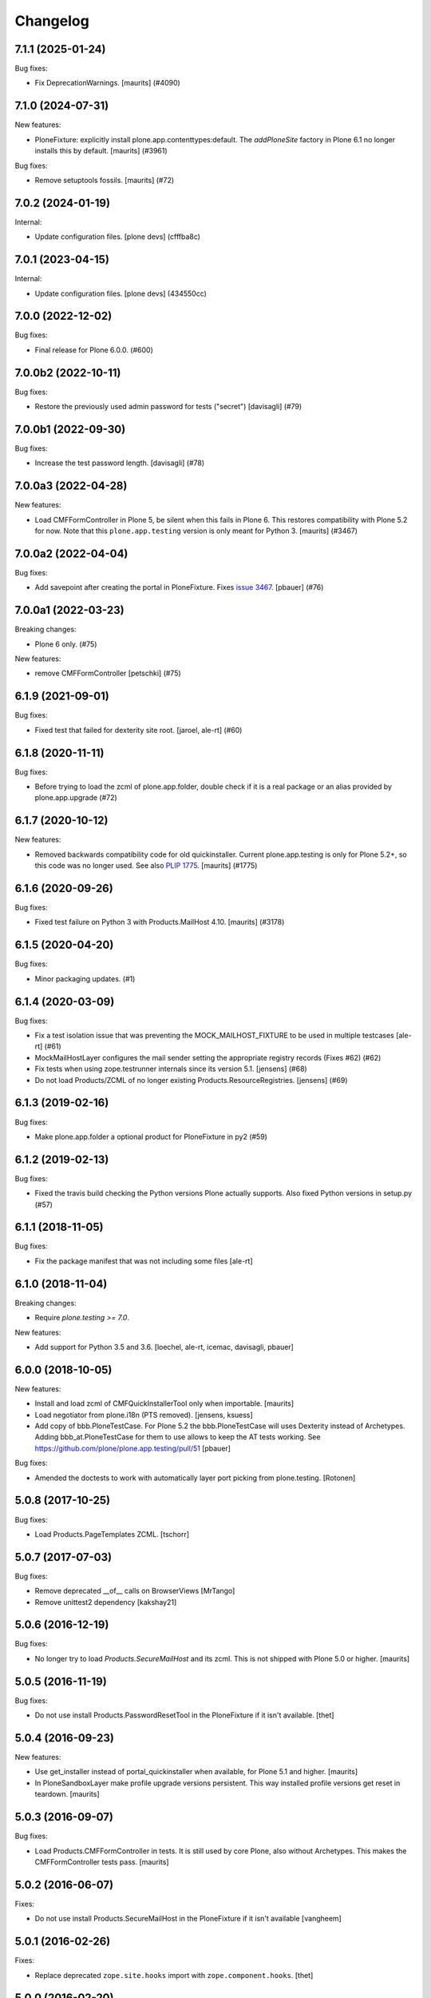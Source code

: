 Changelog
=========

.. You should *NOT* be adding new change log entries to this file.
   You should create a file in the news directory instead.
   For helpful instructions, please see:
   https://github.com/plone/plone.releaser/blob/master/ADD-A-NEWS-ITEM.rst

.. towncrier release notes start

7.1.1 (2025-01-24)
------------------

Bug fixes:


- Fix DeprecationWarnings. [maurits] (#4090)


7.1.0 (2024-07-31)
------------------

New features:


- PloneFixture: explicitly install plone.app.contenttypes:default.
  The `addPloneSite` factory in Plone 6.1 no longer installs this by default.
  [maurits] (#3961)


Bug fixes:


- Remove setuptools fossils.
  [maurits] (#72)


7.0.2 (2024-01-19)
------------------

Internal:


- Update configuration files.
  [plone devs] (cfffba8c)


7.0.1 (2023-04-15)
------------------

Internal:


- Update configuration files.
  [plone devs] (434550cc)


7.0.0 (2022-12-02)
------------------

Bug fixes:


- Final release for Plone 6.0.0. (#600)


7.0.0b2 (2022-10-11)
--------------------

Bug fixes:


- Restore the previously used admin password for tests ("secret") [davisagli] (#79)


7.0.0b1 (2022-09-30)
--------------------

Bug fixes:


- Increase the test password length. [davisagli] (#78)


7.0.0a3 (2022-04-28)
--------------------

New features:


- Load CMFFormController in Plone 5, be silent when this fails in Plone 6.
  This restores compatibility with Plone 5.2 for now.
  Note that this ``plone.app.testing`` version is only meant for Python 3.
  [maurits] (#3467)


7.0.0a2 (2022-04-04)
--------------------

Bug fixes:


- Add savepoint after creating the portal in PloneFixture.
  Fixes `issue 3467 <https://github.com/plone/Products.CMFPlone/issues/3467>`_.
  [pbauer] (#76)


7.0.0a1 (2022-03-23)
--------------------

Breaking changes:


- Plone 6 only. (#75)


New features:


- remove CMFFormController
  [petschki] (#75)


6.1.9 (2021-09-01)
------------------

Bug fixes:


- Fixed test that failed for dexterity site root.
  [jaroel, ale-rt] (#60)


6.1.8 (2020-11-11)
------------------

Bug fixes:


- Before trying to load the zcml of plone.app.folder, double check if it is a real package or an alias provided by plone.app.upgrade (#72)


6.1.7 (2020-10-12)
------------------

New features:


- Removed backwards compatibility code for old quickinstaller.
  Current plone.app.testing is only for Plone 5.2+, so this code was no longer used.
  See also `PLIP 1775 <https://github.com/plone/Products.CMFPlone/issues/1775>`_.
  [maurits] (#1775)


6.1.6 (2020-09-26)
------------------

Bug fixes:


- Fixed test failure on Python 3 with Products.MailHost 4.10.
  [maurits] (#3178)


6.1.5 (2020-04-20)
------------------

Bug fixes:


- Minor packaging updates. (#1)


6.1.4 (2020-03-09)
------------------

Bug fixes:


- Fix a test isolation issue that was preventing the MOCK_MAILHOST_FIXTURE to be used in multiple testcases [ale-rt] (#61)
- MockMailHostLayer configures the mail sender setting the appropriate registry records (Fixes #62) (#62)
- Fix tests when using zope.testrunner internals since its version 5.1.
  [jensens] (#68)
- Do not load Products/ZCML of no longer existing Products.ResourceRegistries.
  [jensens] (#69)


6.1.3 (2019-02-16)
------------------

Bug fixes:


- Make plone.app.folder a optional product for PloneFixture in py2 (#59)


6.1.2 (2019-02-13)
------------------

Bug fixes:


- Fixed the travis build checking the Python versions Plone actually supports.
  Also fixed Python versions in setup.py (#57)


6.1.1 (2018-11-05)
------------------

Bug fixes:

- Fix the package manifest that was not including some files
  [ale-rt]


6.1.0 (2018-11-04)
------------------

Breaking changes:

- Require `plone.testing >= 7.0`.

New features:

- Add support for Python 3.5 and 3.6.
  [loechel, ale-rt, icemac, davisagli, pbauer]


6.0.0 (2018-10-05)
------------------

New features:

- Install and load zcml of CMFQuickInstallerTool only when importable.
  [maurits]

- Load negotiator from plone.i18n (PTS removed).
  [jensens, ksuess]

- Add copy of bbb.PloneTestCase.
  For Plone 5.2 the bbb.PloneTestCase will uses Dexterity instead of Archetypes.
  Adding bbb_at.PloneTestCase for them to use allows to keep the AT tests working.
  See https://github.com/plone/plone.app.testing/pull/51
  [pbauer]

Bug fixes:

- Amended the doctests to work with automatically layer port picking from plone.testing.
  [Rotonen]


5.0.8 (2017-10-25)
------------------

Bug fixes:

- Load Products.PageTemplates ZCML.  [tschorr]


5.0.7 (2017-07-03)
------------------

Bug fixes:

- Remove deprecated __of__ calls on BrowserViews
  [MrTango]

- Remove unittest2 dependency
  [kakshay21]


5.0.6 (2016-12-19)
------------------

Bug fixes:

- No longer try to load `Products.SecureMailHost` and its zcml.
  This is not shipped with Plone 5.0 or higher.  [maurits]


5.0.5 (2016-11-19)
------------------

Bug fixes:

- Do not use install Products.PasswordResetTool in the PloneFixture if it isn't available.
  [thet]


5.0.4 (2016-09-23)
------------------

New features:

- Use get_installer instead of portal_quickinstaller when available, for
  Plone 5.1 and higher.  [maurits]

- In PloneSandboxLayer make profile upgrade versions persistent.  This
  way installed profile versions get reset in teardown.  [maurits]


5.0.3 (2016-09-07)
------------------

Bug fixes:

- Load Products.CMFFormController in tests.  It is still used by core
  Plone, also without Archetypes.  This makes the CMFFormController
  tests pass.  [maurits]


5.0.2 (2016-06-07)
------------------

Fixes:

- Do not use install Products.SecureMailHost in the PloneFixture if it isn't available
  [vangheem]


5.0.1 (2016-02-26)
------------------

Fixes:

- Replace deprecated ``zope.site.hooks`` import with ``zope.component.hooks``.
  [thet]


5.0.0 (2016-02-20)
------------------

New:

- Add a MOCK_MAILHOST_FIXTURE fixture that integration and functional tests layers can depend on.
  This allows to easily check how mails are sent from Plone.
  [gforcada]

Fixes:

- Fix ``layers.rst`` doctest to be compatible with older and newer zope.testrunner layer ordering.
  [thet]

- Depend on ``zope.testrunner`` and fix deprecated usage of ``zope.testing.testrunner``.
  [thet]

- Cleanup code, flake8, sort imports, etc.
  [gforcada]

- Fix RAM cache error with bbb.PloneTestCase.
  [ebrehault]


5.0b6 (2015-08-22)
------------------

- No need for unittest2.
  [gforcada]


5.0b5 (2015-07-18)
------------------

- Do not install CMFDefault.
  [tomgross]

- Document PloneWithPackageLayer.
  [gotcha]


5.0b4 (2015-05-04)
------------------

- Do not install CMFFormController.
  [timo]

- Do not install CMFDefault
  [tomgross]

5.0b3 (2015-03-26)
------------------

- Remove PloneLanguageTool from PloneFixture.
  [timo]


5.0b2 (2015-03-13)
------------------

- remove test of applying an extension profile, we don't have a good one to
  test now.
  [davidagli]

- fix test, plone.app.theming does not get recorded as installed .
  [davisagli]

- fix: ``Products.CMFPlone`` needs the ``gopip`` index from
  ``plone.app.folder``. So latter has to be initialized before CMFPlones
  profile is applied (which installs the index to catalog). At the moment
  CMFPlone therefore registers the index itself, but plone.app.folder
  registers it too, which resulted in plone/Products.CMFPlone#313
  "GopipIndex registered twice" In tests the registration does not succeed,
  because plone.app.folder was never initialized as z2 products. In order to
  remove the misleading regisatration from CMFPlone we must take care that the
  index is available, which is achieved with this change. Also minor pep8
  optimizations in the file touched.
  [jensens]

- create memberfolder, if it is not there for testing.
  [tomgross]


5.0b1 (2014-10-23)
------------------

- Allow applyProfile to skip steps and all other options supported by
  runAllImportStepsFromProfile of portal_setup-tool.
  [pbauer, tomgross]


5.0a2 (2014-04-19)
------------------

- Install Products.DateRecurringIndex for the PLONE_FIXTURE Layer.
  [thet]


5.0a1 (2014-02-22)
------------------

- Add 'ROBOT_TEST_LEVEL' to interfaces, so other packages can import it. This
  makes things easier if we decide to change the value.
  [timo]

- Replace deprecated test assert statements.
  [timo]

- plonetheme.classic no longer ships with Plone, don't use it for
  testing.
  [esteele]

- Clean up the zodbDB and configurationContext resources if there
  is an error during the PloneSandboxLayer setUp.
  [davisagli]

- Make PLONE_FIXTURE not install a content type system.
  Packages that need content types to run their tests should
  pick the appropriate fixture from plone.app.contenttypes
  or Products.ATContentTypes.
  [davisagli]

- Pin [robot] extra to ``robotsuite>=1.4.0``.
  [saily]

- Fix wrong spelling of ``reinstallProducts`` method in quickInstallProduct.
  [saily]

- Sync bbb PloneTestCase class with original one.
  [tomgross]


4.2.2 (2013-02-09)
------------------

- Add [robot] extras for requiring dependnecies for Robot Framework
  tests with Selenium2Library
  [datakurre]

- Install PythonScripts as zope product
  [mikejmets]


4.2.1 (2012-12-15)
------------------

- Allow testing with non standard port. Allows running multiple test suites
  in parallel.
  [do3cc]

- Documentation updates.
  [moo]


4.2 (2012-04-15)
----------------

- Branch as 4.2 as the plone.app.collection addition breaks backwards
  compatibility.
  [esteele]

- Fixed spurious failure in our own tests by using a longer timeout.
  [maurits]

- plone.app.collection added to PloneFixture.
  [timo]


4.0.2 (2011-08-31)
------------------

- Load ZCML before installing Zope products in ``PloneWithPackageLayer``;
  it enables package registration.
  [gotcha]


4.0.1 (2011-07-14)
------------------

- Add ``additional_z2_products`` parameter to ``PloneWithPackageLayer``
  helper class to install additional Zope 2 products.
  [jfroche]


4.0 - 2011-05-13
------------------

- 4.0 Final release.
  [esteele]

- Add MANIFEST.in.
  [WouterVH]


4.0a6 - 2011-04-06
------------------

- Added helper functions for selenium layer. (Copied from SeleniumTestCase
  within Products.CMFPlone/Products/CMFPlone/tests/selenium/base.py)
  [emanlove]

- Rework layer setup of SeleniumLayer so that z2.ZSERVER_FIXTURE is a
  default_base.
  [esteele]

- Convert the passed-in selenium webdriver name to lowercase before doing a
  module lookup.
  [esteele]

- Moved selenium start up and tear down to testSetUp and testTearDown,
  respectively.  This was done to help further isolate individual tests.
  For example, logging in under one test would require either logging out
  or shutting down the browser, which is what the selenium_layer will now
  do under testTearDown, in order to have a "clean" state within the next
  test.
  [emanlove]

- Corrected module path for the various selenium webdrivers using
  selenium 2.0b2.
  [emanlove]


4.0a5 - 2011-03-02
------------------

- Use the new ``plone.testing.security`` module to ensure isolation of
  security checkers when setting up and tearing down layers based on the
  ``PloneSandboxLayer`` helper base class. This would cause problems when
  running multiple test suites in the same test run, in particular if one of
  those suites were setting up ZCML that used ``five.grok``.
  [optilude]


4.0a4 - 2011-01-11
------------------

- Automatically tear down PAS registrations via snapshotting when using
  ``PloneSandboxLayer``. It's too difficult to do this manually when you
  consider that plugins may be registered in ZCML via transitive dependencies.
  There should be no backwards compatibility concern - using
  ``tearDownMultiPlugin()`` is still supported, and it's generally safe to
  call it once.
  [optilude]

- Try to make sure ``tearDownMultiPlugin()`` and the generic PAS plugin
  cleanup handler do not interfere with the cleanup handler from the PAS
  ZCML directive.
  [optilude]

- Do not install ``Products.kupu`` or ``Products.CMFPlacefulWorkflow``.
  [elro]

- Depend on ``Products.CMFPlone`` instead of ``Plone``.
  [elro]


4.0a3 - 2010-12-14
------------------

- Allow top-level import of PloneTestLifecycle.
  [stefan]

- Added a warning not to use 'default' Firefox profile for selenium tests.
  [zupo]

- Fixed distribution dependency declarations.
  [hannosch]

- Correct license to GPL version 2 only.
  [hannosch]

- Make some module imports helper methods on the already policy-heavy
  helper class per optilude's suggestion.
  [rossp]

- Add a layer and test case for running selenium tests.
  [rossp]

- Give the default test user differing user id and login name. This helps reveal
  problems with userid vs login name errors, an overly common error.
  [wichert]


1.0a2 - 2010-09-05
------------------

- Make sure plone.app.imaging is installed properly during layer setup.
  [optilude]


1.0a1 - 2010-08-01
------------------

- Initial release
